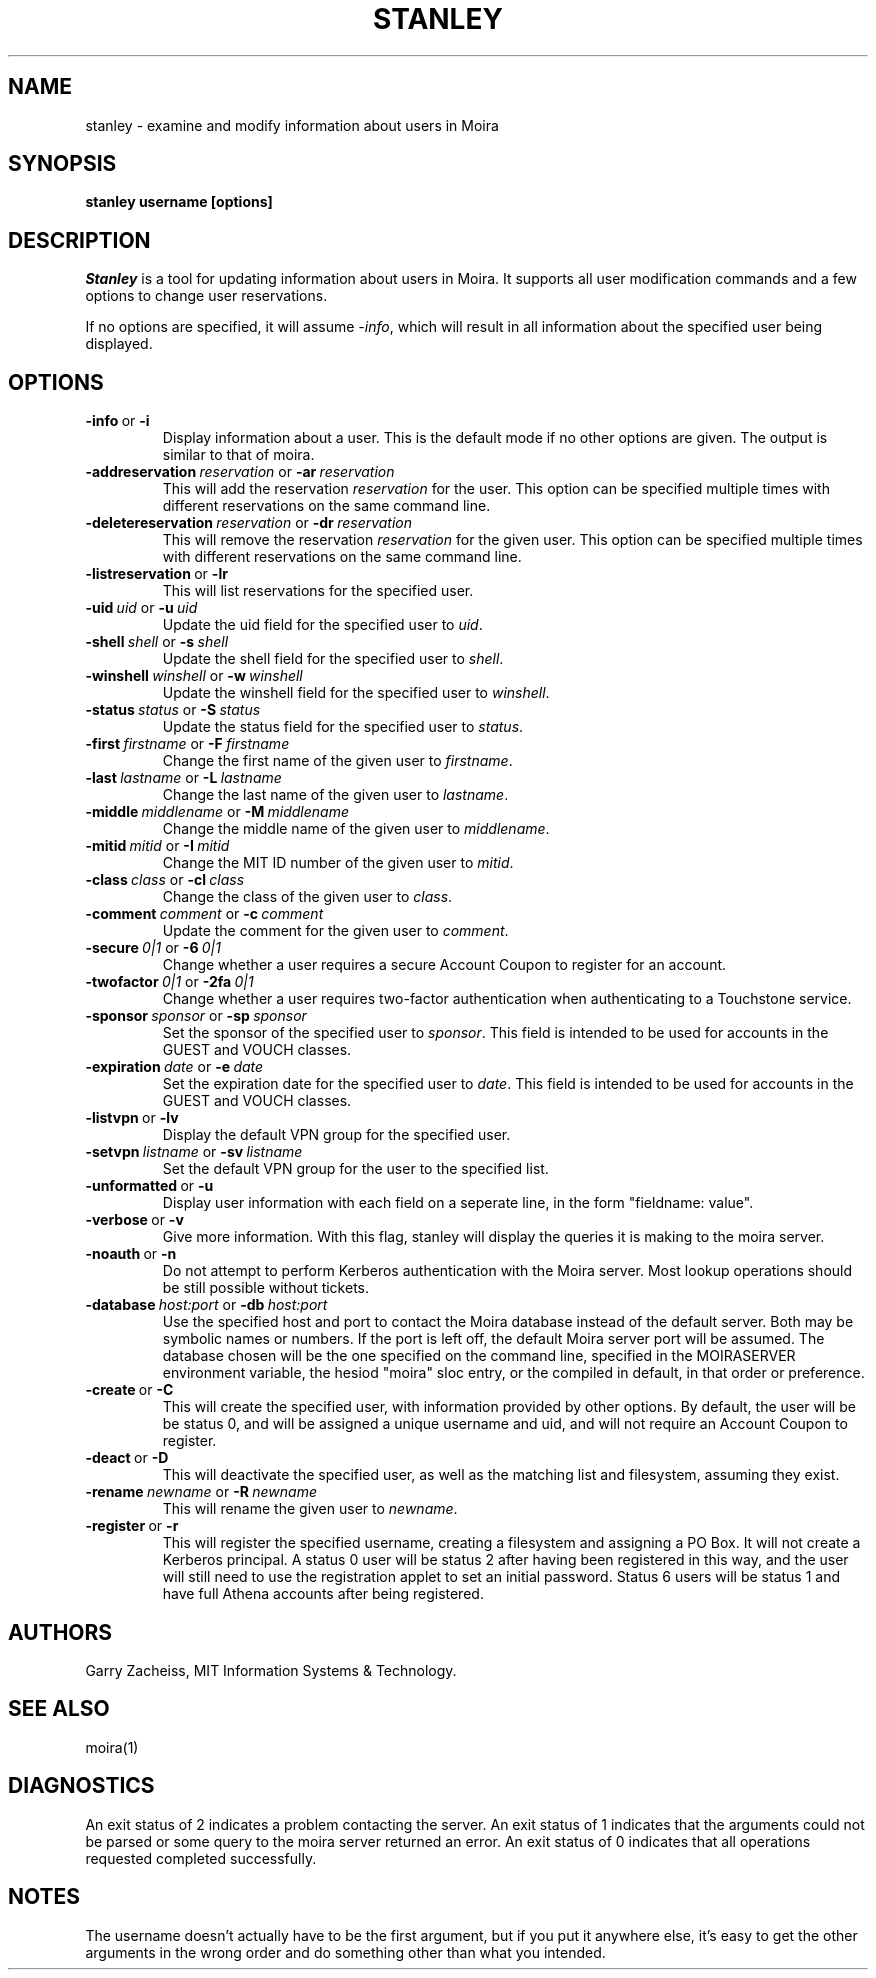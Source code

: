 .TH STANLEY 1 "25 Sep 2001" "MIT Athena"
\" RCSID: $HeadURL: svn+ssh://svn.mit.edu/moira/trunk/moira/man/stanley.1 $ $Id: stanley.1 4174 2014-07-21 22:13:13Z zacheiss $
.SH NAME
stanley \- examine and modify information about users in Moira
.SH SYNOPSIS
.B stanley username [options]
.SH DESCRIPTION
.I Stanley
is a tool for updating information about users in Moira. It supports
all user modification commands and a few options to change user
reservations.

If no options are specified, it will assume \fI-info\fR, which will
result in all information about the specified user being displayed.

.SH OPTIONS

.IP \fB-info\ \fRor\ \fB-i\fR
Display information about a user. This is the default mode if no other
options are given. The output is similar to that of moira.

.IP \fB-addreservation\ \fIreservation\ \fRor\ \fB-ar\ \fIreservation\fR
This will add the reservation \fIreservation\fR for the user.  This
option can be specified multiple times with different reservations
on the same command line.
.IP \fB-deletereservation\ \fIreservation\ \fRor\ \fB-dr\ \fIreservation\fR
This will remove the reservation \fIreservation\fR for the given user. This
option can be specified multiple times with different reservations
on the same command line.

.IP \fB-listreservation\ \fRor\ \fB-lr\fR
This will list reservations for the specified user.

.IP \fB-uid\ \fIuid\ \fRor\ \fB-u\ \fIuid\fR
Update the uid field for the specified user to \fIuid\fR.
.IP \fB-shell\ \fIshell\ \fRor\ \fB-s\ \fIshell\fR
Update the shell field for the specified user to \fIshell\fR.
.IP \fB-winshell\ \fIwinshell\ \fRor\ \fB-w\ \fIwinshell\fR
Update the winshell field for the specified user to \fIwinshell\fR.
.IP \fB-status\ \fIstatus\ \fRor\ \fB-S\ \fIstatus\fR
Update the status field for the specified user to \fIstatus\fR.

.IP \fB-first\ \fIfirstname\ \fRor\ \fB-F\ \fIfirstname\fR
Change the first name of the given user to \fIfirstname\fR.
.IP \fB-last\ \fIlastname\ \fRor\ \fB-L\ \fIlastname\fR
Change the last name of the given user to \fIlastname\fR.
.IP \fB-middle\ \fImiddlename\ \fRor\ \fB-M\ \fImiddlename\fR
Change the middle name of the given user to \fImiddlename\fR.

.IP \fB-mitid\ \fImitid\ \fRor\ \fB-I\ \fImitid\fR
Change the MIT ID number of the given user to \fImitid\fR.
.IP \fB-class\ \fIclass\ \fRor\ \fB-cl\ \fIclass\fR
Change the class of the given user to \fIclass\fR.
.IP \fB-comment\ \fIcomment\ \fRor\ \fB-c\ \fIcomment\fR
Update the comment for the given user to \fIcomment\fR.

.IP \fB-secure\ \fI0|1\ \fRor\ \fB-6\ \fI0|1\fR
Change whether a user requires a secure Account Coupon to register for
an account.
.IP \fB-twofactor\ \fI0|1\ \fRor\ \fB-2fa\ \fI0|1\fR
Change whether a user requires two-factor authentication when
authenticating to a Touchstone service.

.IP \fB-sponsor\ \fIsponsor\ \fRor\ \fB-sp\ \fIsponsor\fR
Set the sponsor of the specified user to \fIsponsor\fR.  This field is
intended to be used for accounts in the GUEST and VOUCH classes.
.IP \fB-expiration\ \fIdate\ \fRor\ \fB-e\ \fIdate\fR
Set the expiration date for the specified user to \fIdate\fR.  This
field is intended to be used for accounts in the GUEST and VOUCH
classes.

.IP \fB-listvpn\ \fRor\ \fB-lv\fR
Display the default VPN group for the specified user.
.IP \fB-setvpn\ \fIlistname\ \fRor\ \fB-sv\ \fIlistname\fR
Set the default VPN group for the user to the specified list.

.IP \fB-unformatted\ \fRor\ \fB-u\fR
Display user information with each field on a seperate line, in the 
form "fieldname: value".
.IP \fB-verbose\ \fRor\ \fB-v\fR
Give more information.  With this flag, stanley will display the
queries it is making to the moira server.
.IP \fB-noauth\ \fRor\ \fB-n\fR
Do not attempt to perform Kerberos authentication with the Moira server.
Most lookup operations should be still possible without tickets.
.IP \fB-database\ \fIhost:port\ \fRor\ \fB-db\ \fIhost:port\fR
Use the specified host and port to contact the Moira database instead of
the default server.  Both may be symbolic names or numbers.  If the
port is left off, the default Moira server port will be assumed.  The
database chosen will be the one specified on the command line, specified
in the MOIRASERVER environment variable, the hesiod "moira" sloc entry,
or the compiled in default, in that order or preference.

.IP \fB-create\ \fRor\ \fB-C\fR
This will create the specified user, with information provided by other
options. By default, the user will be be status 0, and will be assigned
a unique username and uid, and will not require an Account Coupon to register.
.IP \fB-deact\ \fRor\ \fB-D\fR
This will deactivate the specified user, as well as the matching list
and filesystem, assuming they exist.
.IP \fB-rename\ \fInewname\ \fRor\ \fB-R\ \fInewname\fR
This will rename the given user to \fInewname\fR.
.IP \fB-register\ \fRor\ \fB-r\fR
This will register the specified username, creating a filesystem and
assigning a PO Box.  It will not create a Kerberos principal.  A status
0 user will be status 2 after having been registered in this way, and
the user will still need to use the registration applet to set an
initial password.  Status 6 users will be status 1 and have full Athena
accounts after being registered.

.SH AUTHORS
Garry Zacheiss, MIT Information Systems & Technology.
.SH SEE ALSO
moira(1)

.SH DIAGNOSTICS
An exit status of 2 indicates a problem contacting the server. An exit
status of 1 indicates that the arguments could not be parsed or some
query to the moira server returned an error. An exit status of 0
indicates that all operations requested completed successfully.

.SH NOTES
The username doesn't actually have to be the first argument, but if
you put it anywhere else, it's easy to get the other arguments in the
wrong order and do something other than what you intended.
